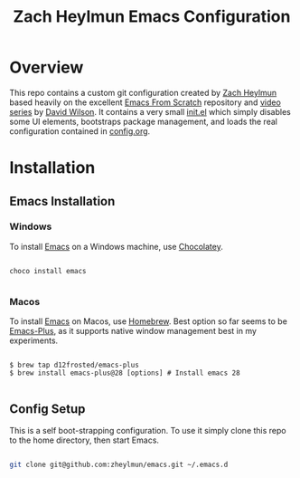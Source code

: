 #+title: Zach Heylmun Emacs Configuration

* Overview

This repo contains a custom git configuration created by [[https://github.com/zheylmun][Zach Heylmun]] based heavily on the excellent [[https://github.com/daviwil/emacs-from-scratch][Emacs From Scratch]] repository and [[https://www.youtube.com/playlist?list=PLEoMzSkcN8oPH1au7H6B7bBJ4ZO7BXjSZ][video series]] by [[https://github.com/daviwil][David Wilson]]. It contains a very small [[./init.el][init.el]] which simply disables some UI elements, bootstraps package management, and loads the real configuration contained in [[./config.org][config.org]].

* Installation
** Emacs Installation
*** Windows
To install [[https://www.gnu.org/software/emacs/][Emacs]] on a Windows machine, use [[https://chocolatey.org][Chocolatey]].

#+begin_src shell

  choco install emacs

#+end_src

*** Macos

To install [[https://www.gnu.org/software/emacs/][Emacs]] on Macos, use [[https://brew.sh][Homebrew]].  Best option so far seems to be [[https://github.com/d12frosted/homebrew-emacs-plus][Emacs-Plus]], as it supports native window management best in my experiments.

#+begin_src shell

  $ brew tap d12frosted/emacs-plus
  $ brew install emacs-plus@28 [options] # Install emacs 28

#+end_src

** Config Setup
This is a self boot-strapping configuration.  To use it simply clone this repo to the home directory, then start Emacs.

#+begin_src sh

  git clone git@github.com:zheylmun/emacs.git ~/.emacs.d

#+end_src
